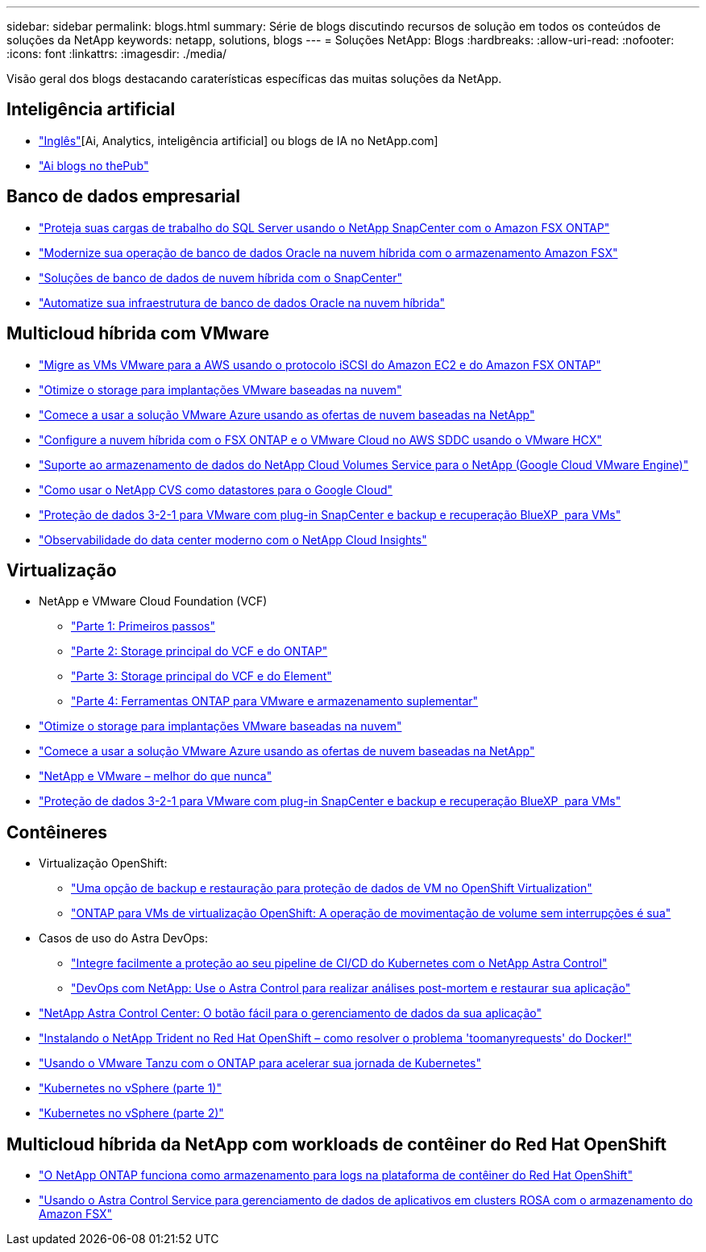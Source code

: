 ---
sidebar: sidebar 
permalink: blogs.html 
summary: Série de blogs discutindo recursos de solução em todos os conteúdos de soluções da NetApp 
keywords: netapp, solutions, blogs 
---
= Soluções NetApp: Blogs
:hardbreaks:
:allow-uri-read: 
:nofooter: 
:icons: font
:linkattrs: 
:imagesdir: ./media/


[role="lead"]
Visão geral dos blogs destacando caraterísticas específicas das muitas soluções da NetApp.



== Inteligência artificial

* link:++https://www.netapp.com/blog/#t=Blogs&sort=%40publish_date_mktg%20descending&layout=card&f:@facet_language_mktg=["Inglês"][Ai, Analytics, inteligência artificial] ou blogs de IA no NetApp.com]
* link:https://netapp.io/category/ai-ml/["Ai blogs no thePub"]




== Banco de dados empresarial

* link:https://aws.amazon.com/blogs/storage/using-netapp-snapcenter-with-amazon-fsx-for-netapp-ontap-to-protect-your-sql-server-workloads/["Proteja suas cargas de trabalho do SQL Server usando o NetApp SnapCenter com o Amazon FSX ONTAP"]
* link:https://community.netapp.com/t5/Tech-ONTAP-Blogs/Modernize-your-Oracle-database-operation-in-hybrid-cloud-with-Amazon-FSx-storage/ba-p/437554["Modernize sua operação de banco de dados Oracle na nuvem híbrida com o armazenamento Amazon FSX"]
* link:https://community.netapp.com/t5/Tech-ONTAP-Blogs/Hybrid-cloud-database-solutions-with-SnapCenter/ba-p/171061#M5["Soluções de banco de dados de nuvem híbrida com o SnapCenter"]
* link:https://community.netapp.com/t5/Tech-ONTAP-Blogs/Automate-Your-Oracle-Database-Infrastructure-in-the-Hybrid-Cloud/ba-p/167046["Automatize sua infraestrutura de banco de dados Oracle na nuvem híbrida"]




== Multicloud híbrida com VMware

* link:https://bluexp.netapp.com/blog/aws-fsxn-blg-migrate-vmware-to-amazon-ec2-iscsi-based-fsx-for-ontap["Migre as VMs VMware para a AWS usando o protocolo iSCSI do Amazon EC2 e do Amazon FSX ONTAP"]
* link:https://cloud.netapp.com/blog/azure-blg-optimize-storage-for-cloud-based-vmware-deployments["Otimize o storage para implantações VMware baseadas na nuvem"]
* link:https://cloud.netapp.com/blog/azure-blg-netapp-cloud-offerings-with-azure-vmware-solution["Comece a usar a solução VMware Azure usando as ofertas de nuvem baseadas na NetApp"]
* link:https://cloud.netapp.com/blog/aws-fsxo-blg-configure-hybrid-cloud-with-fsx-for-netapp-ontap-and-vmware-cloud-on-aws-sddc-using-vmware-hcx["Configure a nuvem híbrida com o FSX ONTAP e o VMware Cloud no AWS SDDC usando o VMware HCX"]
* link:https://www.netapp.com/blog/cloud-volumes-service-google-cloud-vmware-engine/["Suporte ao armazenamento de dados do NetApp Cloud Volumes Service para o NetApp (Google Cloud VMware Engine)"]
* link:https://cloud.google.com/blog/products/compute/how-to-use-netapp-cvs-as-datastores-with-vmware-engine["Como usar o NetApp CVS como datastores para o Google Cloud"]
* link:https://community.netapp.com/t5/Tech-ONTAP-Blogs/3-2-1-Data-Protection-for-VMware-with-SnapCenter-Plug-in-and-BlueXP-Backup-and/ba-p/446180["Proteção de dados 3-2-1 para VMware com plug-in SnapCenter e backup e recuperação BlueXP  para VMs"]
* link:https://community.netapp.com/t5/Tech-ONTAP-Blogs/Observability-for-the-Modern-Datacenter-with-NetApp-Cloud-Insights/ba-p/447495["Observabilidade do data center moderno com o NetApp Cloud Insights"]




== Virtualização

* NetApp e VMware Cloud Foundation (VCF)
+
** link:https://www.netapp.com/blog/netapp-vmware-cloud-foundation-getting-started["Parte 1: Primeiros passos"]
** link:https://www.netapp.com/blog/netapp-vmware-cloud-foundation-ontap-principal-storage["Parte 2: Storage principal do VCF e do ONTAP"]
** link:https://www.netapp.com/blog/netapp-vmware-cloud-foundation-element-principal-storage["Parte 3: Storage principal do VCF e do Element"]
** link:https://www.netapp.com/blog/netapp-vmware-cloud-foundation-supplemental-storage["Parte 4: Ferramentas ONTAP para VMware e armazenamento suplementar"]


* link:https://cloud.netapp.com/blog/azure-blg-optimize-storage-for-cloud-based-vmware-deployments["Otimize o storage para implantações VMware baseadas na nuvem"]
* link:https://cloud.netapp.com/blog/azure-blg-netapp-cloud-offerings-with-azure-vmware-solution["Comece a usar a solução VMware Azure usando as ofertas de nuvem baseadas na NetApp"]
* link:https://community.netapp.com/t5/Tech-ONTAP-Blogs/NetApp-and-VMware-Better-than-ever/ba-p/445780["NetApp e VMware – melhor do que nunca"]
* link:https://community.netapp.com/t5/Tech-ONTAP-Blogs/3-2-1-Data-Protection-for-VMware-with-SnapCenter-Plug-in-and-BlueXP-Backup-and/ba-p/446180["Proteção de dados 3-2-1 para VMware com plug-in SnapCenter e backup e recuperação BlueXP  para VMs"]




== Contêineres

[[containers-osv]]
* Virtualização OpenShift:
+
** link:https://community.netapp.com/t5/Tech-ONTAP-Blogs/A-Backup-and-Restore-option-for-VM-data-protection-in-OpenShift-Virtualization/ba-p/452279["Uma opção de backup e restauração para proteção de dados de VM no OpenShift Virtualization"]
** link:https://community.netapp.com/t5/Tech-ONTAP-Blogs/ONTAP-for-OpenShift-Virtualization-VMs-non-disruptive-volume-move-operation-is/ba-p/451941["ONTAP para VMs de virtualização OpenShift: A operação de movimentação de volume sem interrupções é sua"]


* Casos de uso do Astra DevOps:
+
** link:https://cloud.netapp.com/blog/astra-blg-easily-integrate-protection-into-your-kubernetes-ci/cd-pipeline-with-netapp-astra-control["Integre facilmente a proteção ao seu pipeline de CI/CD do Kubernetes com o NetApp Astra Control"]
** link:https://cloud.netapp.com/blog/astra-blg-restore-business-operations-quicker-with-devops-and-astra["DevOps com NetApp: Use o Astra Control para realizar análises post-mortem e restaurar sua aplicação"]


* link:https://cloud.netapp.com/blog/astra-blg-astra-control-center-the-easy-button-for-application-data-management["NetApp Astra Control Center: O botão fácil para o gerenciamento de dados da sua aplicação"]
* link:https://netapp.io/2021/05/21/docker-rate-limit-issue/["Instalando o NetApp Trident no Red Hat OpenShift – como resolver o problema 'toomanyrequests' do Docker!"]
* link:https://blog.netapp.com/accelerate-your-k8s-journey["Usando o VMware Tanzu com o ONTAP para acelerar sua jornada de Kubernetes"]
* link:https://community.netapp.com/t5/Tech-ONTAP-Blogs/Kubernetes-on-vSphere-Part-1/ba-p/445634["Kubernetes no vSphere (parte 1)"]
* link:https://community.netapp.com/t5/Tech-ONTAP-Blogs/Kubernetes-on-vSphere-Part-2/ba-p/445848["Kubernetes no vSphere (parte 2)"]




== Multicloud híbrida da NetApp com workloads de contêiner do Red Hat OpenShift

* link:https://community.netapp.com/t5/Tech-ONTAP-Blogs/NetApp-ONTAP-doubles-up-as-storage-for-logs-in-Red-Hat-OpenShift-Container/ba-p/449280["O NetApp ONTAP funciona como armazenamento para logs na plataforma de contêiner do Red Hat OpenShift"]
* link:https://community.netapp.com/t5/Tech-ONTAP-Blogs/Using-Astra-Control-Service-for-data-management-of-apps-on-ROSA-clusters-with/ba-p/450903["Usando o Astra Control Service para gerenciamento de dados de aplicativos em clusters ROSA com o armazenamento do Amazon FSX"]

